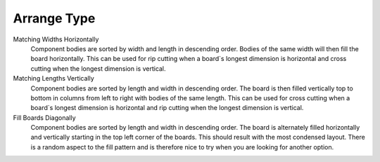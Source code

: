 .. _arrange_type-label:

Arrange Type
============


Matching Widths Horizontally
    Component bodies are sorted by width and length in descending order.
    Bodies of the same width will then fill the board horizontally.
    This can be used for rip cutting when a board`s longest dimension is
    horizontal and cross cutting when the longest dimension is vertical.

Matching Lengths Vertically
    Component bodies are sorted by length and width in descending order.
    The board is then filled vertically top to bottom in columns from left to
    right with bodies of the same length. This can be used for cross
    cutting when a board`s longest dimension is horizontal and rip cutting
    when the longest dimension is vertical.

Fill Boards Diagonally
    Component bodies are sorted by length and width in descending order.
    The board is alternately filled horizontally and vertically starting in
    the top left corner of the boards. This should result with the most
    condensed layout. There is a random aspect to the fill pattern and
    is therefore nice to try when you are looking for another option.
